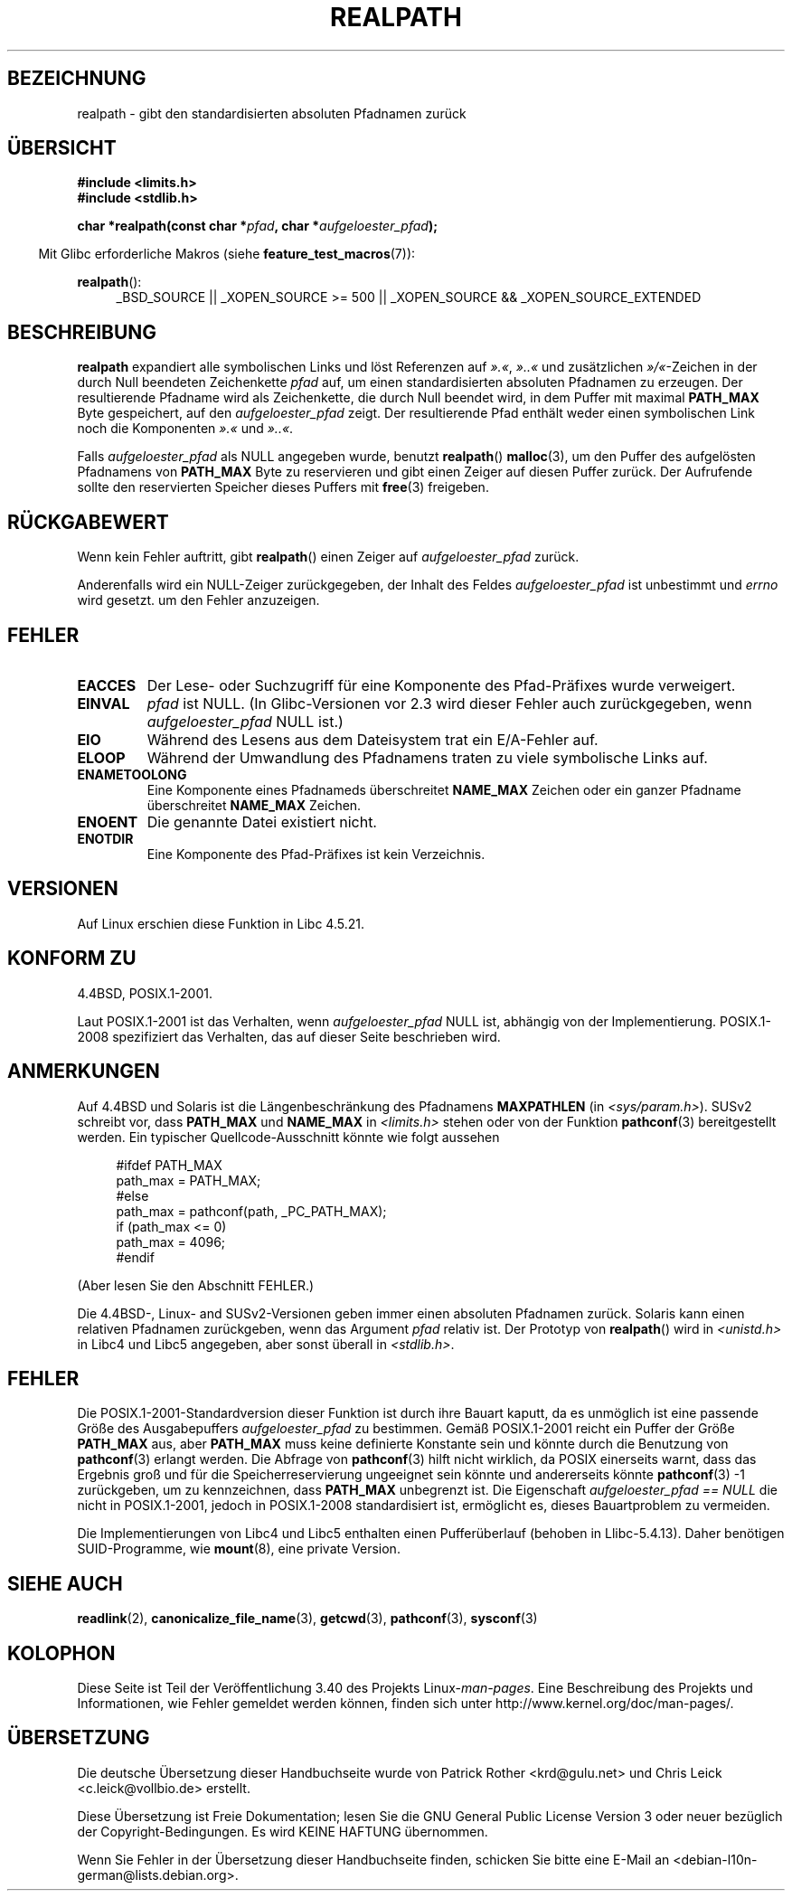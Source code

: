 .\" -*- coding: UTF-8 -*-
.\" Copyright (C) 1999 Andries Brouwer (aeb@cwi.nl)
.\"
.\" Permission is granted to make and distribute verbatim copies of this
.\" manual provided the copyright notice and this permission notice are
.\" preserved on all copies.
.\"
.\" Permission is granted to copy and distribute modified versions of this
.\" manual under the conditions for verbatim copying, provided that the
.\" entire resulting derived work is distributed under the terms of a
.\" permission notice identical to this one.
.\"
.\" Since the Linux kernel and libraries are constantly changing, this
.\" manual page may be incorrect or out-of-date.  The author(s) assume no
.\" responsibility for errors or omissions, or for damages resulting from
.\" the use of the information contained herein.  The author(s) may not
.\" have taken the same level of care in the production of this manual,
.\" which is licensed free of charge, as they might when working
.\" professionally.
.\"
.\" Formatted or processed versions of this manual, if unaccompanied by
.\" the source, must acknowledge the copyright and authors of this work.
.\"
.\" Rewritten old page, 990824, aeb@cwi.nl
.\" 2004-12-14, mtk, added discussion of resolved_path == NULL
.\"
.\"*******************************************************************
.\"
.\" This file was generated with po4a. Translate the source file.
.\"
.\"*******************************************************************
.TH REALPATH 3 "10. September 2011" "" Linux\-Programmierhandbuch
.SH BEZEICHNUNG
realpath \- gibt den standardisierten absoluten Pfadnamen zurück
.SH ÜBERSICHT
.nf
\fB#include <limits.h>\fP
\fB#include <stdlib.h>\fP
.sp
\fBchar *realpath(const char *\fP\fIpfad\fP\fB, char *\fP\fIaufgeloester_pfad\fP\fB);\fP
.fi
.sp
.in -4n
Mit Glibc erforderliche Makros (siehe \fBfeature_test_macros\fP(7)):
.in
.sp
\fBrealpath\fP():
.ad l
.RS 4
_BSD_SOURCE || _XOPEN_SOURCE\ >=\ 500 || _XOPEN_SOURCE\ &&\ _XOPEN_SOURCE_EXTENDED
.RE
.ad
.SH BESCHREIBUNG
\fBrealpath\fP expandiert alle symbolischen Links und löst Referenzen auf
\fI».«\fP, \fI»..«\fP und zusätzlichen \fI»/«\fP\-Zeichen in der durch Null beendeten
Zeichenkette \fIpfad\fP auf, um einen standardisierten absoluten Pfadnamen zu
erzeugen. Der resultierende Pfadname wird als Zeichenkette, die durch Null
beendet wird, in dem Puffer mit maximal \fBPATH_MAX\fP Byte gespeichert, auf
den \fIaufgeloester_pfad\fP zeigt. Der resultierende Pfad enthält weder einen
symbolischen Link noch die Komponenten \fI».«\fP und \fI»..«\fP.

.\" Even if we use resolved_path == NULL, then realpath() will still
.\" return ENAMETOOLONG if the resolved pathname would exceed PATH_MAX
.\" bytes -- MTK, Dec 04
.\" .SH HISTORY
.\" The
.\" .BR realpath ()
.\" function first appeared in 4.4BSD, contributed by Jan-Simon Pendry.
Falls \fIaufgeloester_pfad\fP als NULL angegeben wurde, benutzt \fBrealpath\fP()
\fBmalloc\fP(3), um den Puffer des aufgelösten Pfadnamens von \fBPATH_MAX\fP Byte
zu reservieren und gibt einen Zeiger auf diesen Puffer zurück. Der
Aufrufende sollte den reservierten Speicher dieses Puffers mit \fBfree\fP(3)
freigeben.
.SH RÜCKGABEWERT
Wenn kein Fehler auftritt, gibt \fBrealpath\fP() einen Zeiger auf
\fIaufgeloester_pfad\fP zurück.

Anderenfalls wird ein NULL\-Zeiger zurückgegeben, der Inhalt des Feldes
\fIaufgeloester_pfad\fP ist unbestimmt und \fIerrno\fP wird gesetzt. um den Fehler
anzuzeigen.
.SH FEHLER
.TP 
\fBEACCES\fP
Der Lese\- oder Suchzugriff für eine Komponente des Pfad\-Präfixes wurde
verweigert.
.TP 
\fBEINVAL\fP
.\" (In libc5 this would just cause a segfault.)
\fIpfad\fP ist NULL. (In Glibc\-Versionen vor 2.3 wird dieser Fehler auch
zurückgegeben, wenn \fIaufgeloester_pfad\fP NULL ist.)
.TP 
\fBEIO\fP
Während des Lesens aus dem Dateisystem trat ein E/A\-Fehler auf.
.TP 
\fBELOOP\fP
Während der Umwandlung des Pfadnamens traten zu viele symbolische Links auf.
.TP 
\fBENAMETOOLONG\fP
Eine Komponente eines Pfadnameds überschreitet \fBNAME_MAX\fP Zeichen oder ein
ganzer Pfadname überschreitet \fBNAME_MAX\fP Zeichen.
.TP 
\fBENOENT\fP
Die genannte Datei existiert nicht.
.TP 
\fBENOTDIR\fP
Eine Komponente des Pfad\-Präfixes ist kein Verzeichnis.
.SH VERSIONEN
Auf Linux erschien diese Funktion in Libc 4.5.21.
.SH "KONFORM ZU"
4.4BSD, POSIX.1\-2001.

Laut POSIX.1\-2001 ist das Verhalten, wenn \fIaufgeloester_pfad\fP NULL ist,
abhängig von der Implementierung. POSIX.1\-2008 spezifiziert das Verhalten,
das auf dieser Seite beschrieben wird.
.SH ANMERKUNGEN
Auf 4.4BSD und Solaris ist die Längenbeschränkung des Pfadnamens
\fBMAXPATHLEN\fP (in \fI<sys/param.h>\fP). SUSv2 schreibt vor, dass
\fBPATH_MAX\fP und \fBNAME_MAX\fP in \fI<limits.h>\fP stehen oder von der
Funktion \fBpathconf\fP(3) bereitgestellt werden. Ein typischer
Quellcode\-Ausschnitt könnte wie folgt aussehen
.LP
.in +4n
.nf
#ifdef PATH_MAX
  path_max = PATH_MAX;
#else
  path_max = pathconf(path, _PC_PATH_MAX);
  if (path_max <= 0)
    path_max = 4096;
#endif
.fi
.in
.LP
(Aber lesen Sie den Abschnitt FEHLER.)
.LP
Die 4.4BSD\-, Linux\- and SUSv2\-Versionen geben immer einen absoluten
Pfadnamen zurück. Solaris kann einen relativen Pfadnamen zurückgeben, wenn
das Argument \fIpfad\fP relativ ist. Der Prototyp von \fBrealpath\fP() wird in
\fI<unistd.h>\fP in Libc4 und Libc5 angegeben, aber sonst überall in
\fI<stdlib.h>\fP.
.SH FEHLER
Die POSIX.1\-2001\-Standardversion dieser Funktion ist durch ihre Bauart
kaputt, da es unmöglich ist eine passende Größe des Ausgabepuffers
\fIaufgeloester_pfad\fP zu bestimmen. Gemäß POSIX.1\-2001 reicht ein Puffer der
Größe \fBPATH_MAX\fP aus, aber \fBPATH_MAX\fP muss keine definierte Konstante sein
und könnte durch die Benutzung von \fBpathconf\fP(3) erlangt werden. Die
Abfrage von \fBpathconf\fP(3) hilft nicht wirklich, da POSIX einerseits warnt,
dass das Ergebnis groß und für die Speicherreservierung ungeeignet sein
könnte und andererseits könnte \fBpathconf\fP(3) \-1 zurückgeben, um zu
kennzeichnen, dass \fBPATH_MAX\fP unbegrenzt ist. Die Eigenschaft
\fIaufgeloester_pfad\ ==\ NULL\fP die nicht in POSIX.1\-2001, jedoch in
POSIX.1\-2008 standardisiert ist, ermöglicht es, dieses Bauartproblem zu
vermeiden.
.LP
Die Implementierungen von Libc4 und Libc5 enthalten einen Pufferüberlauf
(behoben in Llibc\-5.4.13). Daher benötigen SUID\-Programme, wie \fBmount\fP(8),
eine private Version.
.SH "SIEHE AUCH"
\fBreadlink\fP(2), \fBcanonicalize_file_name\fP(3), \fBgetcwd\fP(3), \fBpathconf\fP(3),
\fBsysconf\fP(3)
.SH KOLOPHON
Diese Seite ist Teil der Veröffentlichung 3.40 des Projekts
Linux\-\fIman\-pages\fP. Eine Beschreibung des Projekts und Informationen, wie
Fehler gemeldet werden können, finden sich unter
http://www.kernel.org/doc/man\-pages/.

.SH ÜBERSETZUNG
Die deutsche Übersetzung dieser Handbuchseite wurde von
Patrick Rother <krd@gulu.net>
und
Chris Leick <c.leick@vollbio.de>
erstellt.

Diese Übersetzung ist Freie Dokumentation; lesen Sie die
GNU General Public License Version 3 oder neuer bezüglich der
Copyright-Bedingungen. Es wird KEINE HAFTUNG übernommen.

Wenn Sie Fehler in der Übersetzung dieser Handbuchseite finden,
schicken Sie bitte eine E-Mail an <debian-l10n-german@lists.debian.org>.
